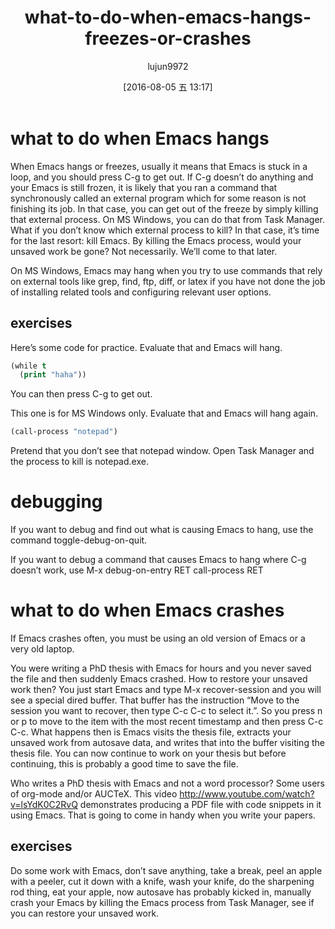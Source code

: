 #+TITLE: what-to-do-when-emacs-hangs-freezes-or-crashes
#+URL: https://yoo2080.wordpress.com/2013/10/03/what-to-do-when-emacs-hangs-freezes-or-crashes
#+AUTHOR: lujun9972
#+CATEGORY: raw
#+DATE: [2016-08-05 五 13:17]
#+OPTIONS: ^:{}


* what to do when Emacs hangs

When Emacs hangs or freezes, usually it means that Emacs is stuck in a loop, and you should press C-g to get
out. If C-g doesn’t do anything and your Emacs is still frozen, it is likely that you ran a command that
synchronously called an external program which for some reason is not finishing its job. In that case, you can
get out of the freeze by simply killing that external process. On MS Windows, you can do that from Task
Manager. What if you don’t know which external process to kill? In that case, it’s time for the last resort:
kill Emacs. By killing the Emacs process, would your unsaved work be gone? Not necessarily. We’ll come to that
later.

On MS Windows, Emacs may hang when you try to use commands that rely on external tools like grep, find, ftp,
diff, or latex if you have not done the job of installing related tools and configuring relevant user options.

** exercises

Here’s some code for practice. Evaluate that and Emacs will hang.

#+BEGIN_SRC emacs-lisp
  (while t
    (print "haha"))
#+END_SRC

You can then press C-g to get out.

This one is for MS Windows only. Evaluate that and Emacs will hang again.

#+BEGIN_SRC emacs-lisp
  (call-process "notepad")
#+END_SRC

Pretend that you don’t see that notepad window. Open Task Manager and the process to kill is notepad.exe.

* debugging

If you want to debug and find out what is causing Emacs to hang, use the command toggle-debug-on-quit.

If you want to debug a command that causes Emacs to hang where C-g doesn’t work, use M-x debug-on-entry RET
call-process RET

* what to do when Emacs crashes

If Emacs crashes often, you must be using an old version of Emacs or a very old laptop.

You were writing a PhD thesis with Emacs for hours and you never saved the file and then suddenly Emacs
crashed. How to restore your unsaved work then? You just start Emacs and type M-x recover-session and you will
see a special dired buffer. That buffer has the instruction “Move to the session you want to recover, then
type C-c C-c to select it.”. So you press n or p to move to the item with the most recent timestamp and then
press C-c C-c. What happens then is Emacs visits the thesis file, extracts your unsaved work from autosave
data, and writes that into the buffer visiting the thesis file. You can now continue to work on your thesis
but before continuing, this is probably a good time to save the file.

Who writes a PhD thesis with Emacs and not a word processor? Some users of org-mode and/or AUCTeX. This video 
[[http://www.youtube.com/watch?v=lsYdK0C2RvQ][http://www.youtube.com/watch?v=lsYdK0C2RvQ]] demonstrates producing a PDF file with code snippets in it using
Emacs. That is going to come in handy when you write your papers.

** exercises

Do some work with Emacs, don’t save anything, take a break, peel an apple with a peeler, cut it down with a
knife, wash your knife, do the sharpening rod thing, eat your apple, now autosave has probably kicked in,
manually crash your Emacs by killing the Emacs process from Task Manager, see if you can restore your unsaved
work.
